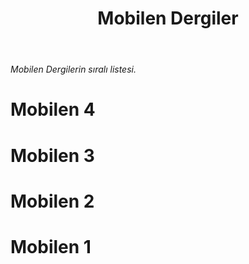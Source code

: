 #+title: Mobilen Dergiler

/Mobilen Dergilerin sıralı listesi./

* Mobilen 4
[[../mobilen-4/][file:volume_4_cover.jpg]]

* Mobilen 3
[[../mobilen-3/][file:volume_3_cover.jpg]]

* Mobilen 2
[[../mobilen-2/][file:volume_2_cover.jpg]]

* Mobilen 1
[[../mobilen-1/][file:volume_1_cover.jpg]]
